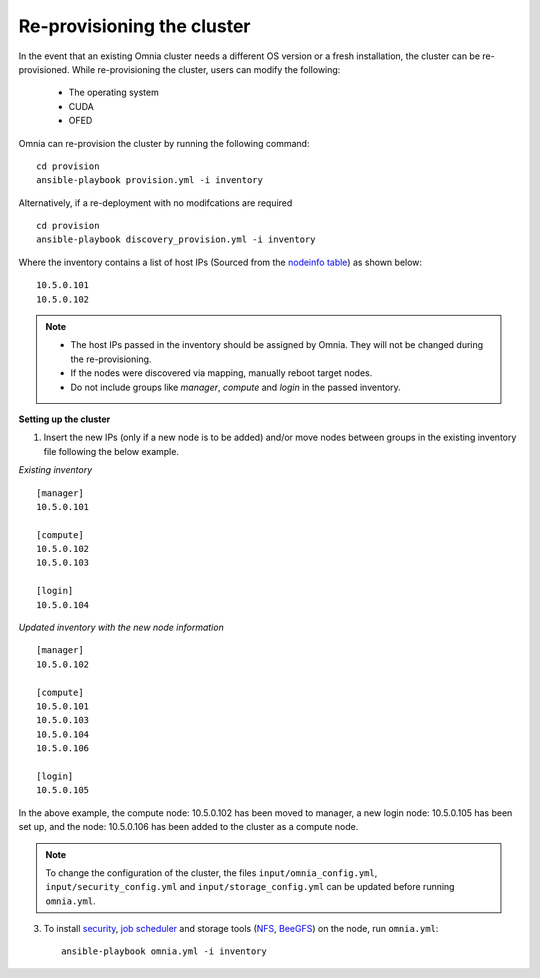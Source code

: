 Re-provisioning the cluster
++++++++++++++++++++++++++++

In the event that an existing Omnia cluster needs a different OS version or a fresh installation, the cluster can be re-provisioned. While re-provisioning the cluster, users can modify the following:

    - The operating system
    - CUDA
    - OFED

Omnia can re-provision the cluster by running the following command: ::

    cd provision
    ansible-playbook provision.yml -i inventory

Alternatively, if a re-deployment with no modifcations are required  ::

    cd provision
    ansible-playbook discovery_provision.yml -i inventory


Where the inventory contains a list of host IPs (Sourced from the `nodeinfo table <InstallingProvisionTool/ViewingDB.html>`_) as shown below:

::

    10.5.0.101
    10.5.0.102


.. note::
    * The host IPs passed in the inventory should be assigned by Omnia. They will not be changed during the re-provisioning.
    * If the nodes were discovered via mapping, manually reboot target nodes.
    * Do not include groups like *manager*, *compute* and *login* in the passed inventory.

**Setting up the cluster**

1. Insert the new IPs (only if a new node is to be added) and/or move nodes between groups in the existing inventory file following the below example.

*Existing inventory*

::

    [manager]
    10.5.0.101

    [compute]
    10.5.0.102
    10.5.0.103

    [login]
    10.5.0.104

*Updated inventory with the new node information*

::

    [manager]
    10.5.0.102

    [compute]
    10.5.0.101
    10.5.0.103
    10.5.0.104
    10.5.0.106

    [login]
    10.5.0.105

In the above example, the compute node: 10.5.0.102 has been moved to manager, a new login node: 10.5.0.105 has been set up, and the node: 10.5.0.106 has been added to the cluster as a compute node.

.. note:: To change the configuration of the cluster, the files ``input/omnia_config.yml``, ``input/security_config.yml`` and ``input/storage_config.yml`` can be updated before running ``omnia.yml``.

3. To install `security <BuildingClusters/Authentication.html>`_, `job scheduler <BuildingClusters/installscheduler.html>`_ and storage tools (`NFS <BuildingClusters/NFS.html>`_, `BeeGFS <BuildingClusters/BeeGFS.html>`_) on the node, run ``omnia.yml``: ::

    ansible-playbook omnia.yml -i inventory



